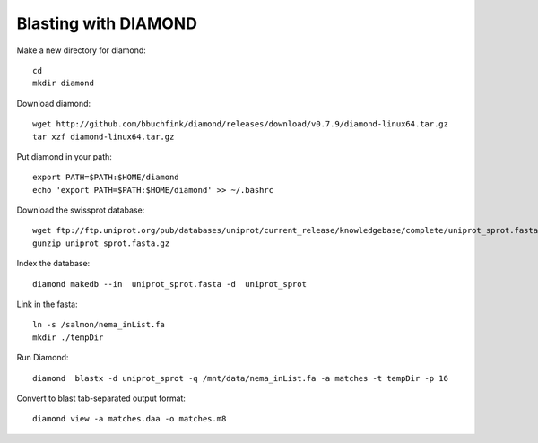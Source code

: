 Blasting with DIAMOND 
===================================

Make a new directory for diamond::
   
   cd
   mkdir diamond

Download diamond::
   
   wget http://github.com/bbuchfink/diamond/releases/download/v0.7.9/diamond-linux64.tar.gz
   tar xzf diamond-linux64.tar.gz

Put diamond in your path::
   
   export PATH=$PATH:$HOME/diamond
   echo 'export PATH=$PATH:$HOME/diamond' >> ~/.bashrc

Download the swissprot database::
   
   wget ftp://ftp.uniprot.org/pub/databases/uniprot/current_release/knowledgebase/complete/uniprot_sprot.fasta.gz
   gunzip uniprot_sprot.fasta.gz

Index the database::

   diamond makedb --in  uniprot_sprot.fasta -d  uniprot_sprot

Link in the fasta::

   ln -s /salmon/nema_inList.fa
   mkdir ./tempDir

Run Diamond::

   diamond  blastx -d uniprot_sprot -q /mnt/data/nema_inList.fa -a matches -t tempDir -p 16

Convert to blast tab-separated output format::

   diamond view -a matches.daa -o matches.m8
